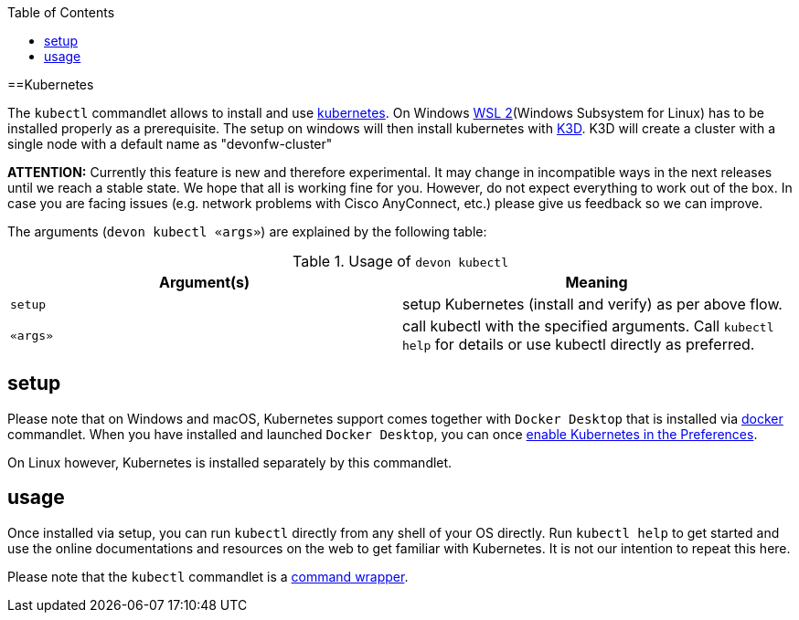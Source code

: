 :toc:
toc::[]

==Kubernetes

The `kubectl` commandlet allows to install and use https://kubernetes.io/[kubernetes].
On Windows https://docs.microsoft.com/en-us/windows/wsl/install-win10[WSL 2](Windows Subsystem for Linux) has to be installed properly as a prerequisite.
The setup on windows will then install kubernetes with https://k3d.io[K3D]. K3D will create a cluster with a single node with a default name as "devonfw-cluster"

*ATTENTION:*
Currently this feature is new and therefore experimental.
It may change in incompatible ways in the next releases until we reach a stable state.
We hope that all is working fine for you.
However, do not expect everything to work out of the box.
In case you are facing issues (e.g. network problems with Cisco AnyConnect, etc.) please give us feedback so we can improve.

The arguments (`devon kubectl «args»`) are explained by the following table:

.Usage of `devon kubectl`
[options="header"]
|=======================
|*Argument(s)*             |*Meaning*
|`setup`                 |setup Kubernetes (install and verify) as per above flow.
|`«args»`                  |call kubectl with the specified arguments. Call `kubectl help` for details or use kubectl directly as preferred.
|=======================

== setup
Please note that on Windows and macOS, Kubernetes support comes together with `Docker Desktop` that is installed via link:docker[docker] commandlet.
When you have installed and launched `Docker Desktop`, you can once https://docs.docker.com/desktop/kubernetes/#enable-kubernetes[enable Kubernetes in the Preferences].

On Linux however, Kubernetes is installed separately by this commandlet.

== usage
Once installed via setup, you can run `kubectl` directly from any shell of your OS directly.
Run `kubectl help` to get started and use the online documentations and resources on the web to get familiar with Kubernetes.
It is not our intention to repeat this here.

Please note that the `kubectl` commandlet is a link:cli#command-wrapper[command wrapper].

